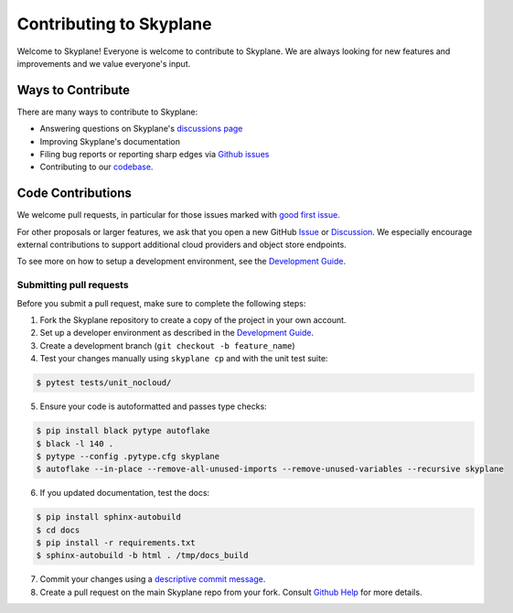 Contributing to Skyplane
========================

Welcome to Skyplane! Everyone is welcome to contribute to Skyplane. We are always looking for new features and improvements and we value everyone's input. 

Ways to Contribute
------------------

There are many ways to contribute to Skyplane:


* Answering questions on Skyplane's `discussions page <https://github.com/skyplane-project/skyplane/discussions>`_
* Improving Skyplane's documentation
* Filing bug reports or reporting sharp edges via `Github issues <https://github.com/skyplane-project/skyplane/issues>`_
* Contributing to our `codebase <https://github.com/skyplane-project/skyplane>`_. 

Code Contributions
------------------

We welcome pull requests, in particular for those issues marked with `good first issue <https://github.com/skyplane-project/skyplane/issues?q=is%3Aopen+is%3Aissue+label%3A%22good+first+issue%22>`_. 

For other proposals or larger features, we ask that you open a new GitHub `Issue <https://github.com/skyplane-project/skyplane/issues/new>`_ or `Discussion <https://github.com/skyplane-project/skyplane/discussions/new>`_. We especially encourage external contributions to support additional cloud providers and object store endpoints. 

To see more on how to setup a development environment, see the `Development Guide <development_guide.md>`_.

Submitting pull requests
^^^^^^^^^^^^^^^^^^^^^^^^

Before you submit a pull request, make sure to complete the following steps: 


1. Fork the Skyplane repository to create a copy of the project in your own account.
2. Set up a developer environment as described in the `Development Guide <development_guide.md>`_.
3. Create a development branch (\ ``git checkout -b feature_name``\ )
4. Test your changes manually using ``skyplane cp`` and with the unit test suite:

.. code-block:: console

   $ pytest tests/unit_nocloud/
5. Ensure your code is autoformatted and passes type checks:

.. code-block:: console

   $ pip install black pytype autoflake
   $ black -l 140 .
   $ pytype --config .pytype.cfg skyplane
   $ autoflake --in-place --remove-all-unused-imports --remove-unused-variables --recursive skyplane
6. If you updated documentation, test the docs:

.. code-block:: console

   $ pip install sphinx-autobuild
   $ cd docs
   $ pip install -r requirements.txt
   $ sphinx-autobuild -b html . /tmp/docs_build
7. Commit your changes using a `descriptive commit message <https://cbea.ms/git-commit/>`_.
8. Create a pull request on the main Skyplane repo from your fork. Consult `Github Help <https://docs.github.com/en/pull-requests/collaborating-with-pull-requests/proposing-changes-to-your-work-with-pull-requests/about-pull-requests>`_ for more details.
